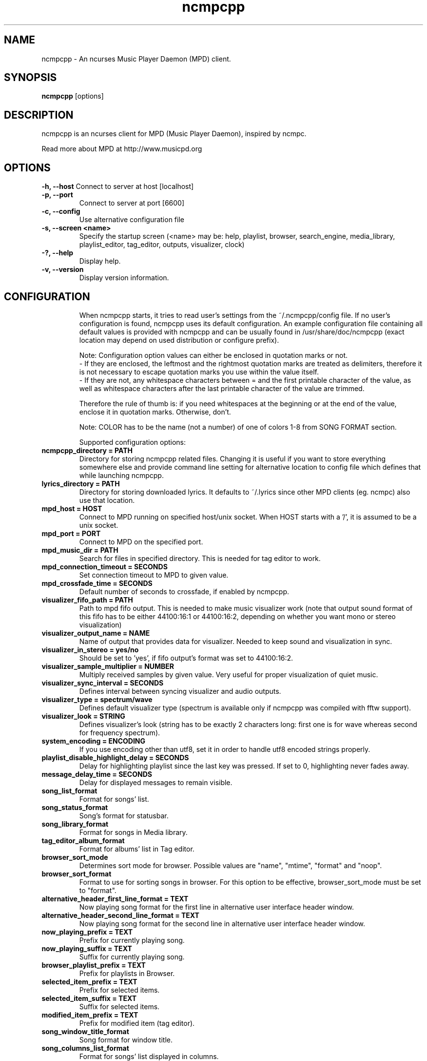 .TH "ncmpcpp" "1"
.SH "NAME"
ncmpcpp \- An ncurses Music Player Daemon (MPD) client.
.SH "SYNOPSIS"
.B ncmpcpp
[options]
.SH "DESCRIPTION"
ncmpcpp is an ncurses client for MPD (Music Player Daemon), inspired by ncmpc.

Read more about MPD at http://www.musicpd.org
.SH "OPTIONS"
.B \-h, \-\-host
Connect to server at host [localhost]
.TP
.B \-p, \-\-port
Connect to server at port [6600]
.TP
.B \-c, \-\-config
Use alternative configuration file
.TP
.B \-s, \-\-screen <name>
Specify the startup screen (<name> may be: help, playlist, browser, search_engine, media_library, playlist_editor, tag_editor, outputs, visualizer, clock)
.TP
.B \-?, \-\-help
Display help.
.TP
.B \-v, \-\-version
Display version information.
.TP
.SH "CONFIGURATION"
When ncmpcpp starts, it tries to read user's settings from the ~/.ncmpcpp/config file. If no user's configuration is found, ncmpcpp uses its default configuration. An example configuration file containing all default values is provided with ncmpcpp and can be usually found in /usr/share/doc/ncmpcpp (exact location may depend on used distribution or configure prefix).

Note: Configuration option values can either be enclosed in quotation marks or not.
 - If they are enclosed, the leftmost and the rightmost quotation marks are treated as delimiters, therefore it is not necessary to escape quotation marks you use within the value itself.
 - If they are not, any whitespace characters between = and the first printable character of the value, as well as whitespace characters after the last printable character of the value are trimmed.

Therefore the rule of thumb is: if you need whitespaces at the beginning or at the end of the value, enclose it in quotation marks. Otherwise, don't.

Note: COLOR has to be the name (not a number) of one of colors 1-8 from SONG FORMAT section.

Supported configuration options:
.TP
.B ncmpcpp_directory = PATH
Directory for storing ncmpcpp related files. Changing it is useful if you want to store everything somewhere else and provide command line setting for alternative location to config file which defines that while launching ncmpcpp.
.TP
.B lyrics_directory = PATH
Directory for storing downloaded lyrics. It defaults to ~/.lyrics since other MPD clients (eg. ncmpc) also use that location.
.TP
.B mpd_host = HOST
Connect to MPD running on specified host/unix socket. When HOST starts with a '/', it is assumed to be a unix socket.
.TP
.B mpd_port = PORT
Connect to MPD on the specified port.
.TP
.B mpd_music_dir = PATH
Search for files in specified directory. This is needed for tag editor to work.
.TP
.B mpd_connection_timeout = SECONDS
Set connection timeout to MPD to given value.
.TP
.B mpd_crossfade_time = SECONDS
Default number of seconds to crossfade, if enabled by ncmpcpp.
.TP
.B visualizer_fifo_path = PATH
Path to mpd fifo output. This is needed to make music visualizer work (note that output sound format of this fifo has to be either 44100:16:1 or 44100:16:2, depending on whether you want mono or stereo visualization)
.TP
.B visualizer_output_name = NAME
Name of output that provides data for visualizer. Needed to keep sound and visualization in sync.
.TP
.B visualizer_in_stereo = yes/no
Should be set to 'yes', if fifo output's format was set to 44100:16:2.
.TP
.B visualizer_sample_multiplier = NUMBER
Multiply received samples by given value. Very useful for proper visualization of quiet music.
.TP
.B visualizer_sync_interval = SECONDS
Defines interval between syncing visualizer and audio outputs.
.TP
.B visualizer_type = spectrum/wave
Defines default visualizer type (spectrum is available only if ncmpcpp was compiled with fftw support).
.TP
.B visualizer_look = STRING
Defines visualizer's look (string has to be exactly 2 characters long: first one is for wave whereas second for frequency spectrum).
.TP
.B system_encoding = ENCODING
If you use encoding other than utf8, set it in order to handle utf8 encoded strings properly.
.TP
.B playlist_disable_highlight_delay = SECONDS
Delay for highlighting playlist since the last key was pressed. If set to 0, highlighting never fades away.
.TP
.B message_delay_time = SECONDS
Delay for displayed messages to remain visible.
.TP
.B song_list_format
Format for songs' list.
.TP
.B song_status_format
Song's format for statusbar.
.TP
.B song_library_format
Format for songs in Media library.
.TP
.B tag_editor_album_format
Format for albums' list in Tag editor.
.TP
.B browser_sort_mode
Determines sort mode for browser. Possible values are "name", "mtime", "format" and "noop".
.TP
.B browser_sort_format
Format to use for sorting songs in browser. For this option to be effective, browser_sort_mode must be set to "format".
.TP
.B alternative_header_first_line_format = TEXT
Now playing song format for the first line in alternative user interface header window.
.TP
.B alternative_header_second_line_format = TEXT
Now playing song format for the second line in alternative user interface header window.
.TP
.B now_playing_prefix = TEXT
Prefix for currently playing song.
.TP
.B now_playing_suffix = TEXT
Suffix for currently playing song.
.TP
.B browser_playlist_prefix = TEXT
Prefix for playlists in Browser.
.TP
.B selected_item_prefix = TEXT
Prefix for selected items.
.TP
.B selected_item_suffix = TEXT
Suffix for selected items.
.TP
.B modified_item_prefix = TEXT
Prefix for modified item (tag editor).
.TP
.B song_window_title_format
Song format for window title.
.TP
.B song_columns_list_format
Format for songs' list displayed in columns.
.TP
.B execute_on_song_change = COMMAND
Shell command to execute on song change.
.TP
.B playlist_show_remaining_time = yes/no
If enabled, time remaining to end of playlist will be shown after playlist's statistics.
.TP
.B playlist_shorten_total_times = yes/no
If enabled, total/remaining playlist time displayed in statusbar will be shown using shortened units' names (d:h:m:s instead of days:hours:minutes:seconds).
.TP
.B playlist_separate_albums = yes/no
If enabled, separators will be placed between albums.
.TP
.B playlist_display_mode = classic/columns
Default display mode for Playlist.
.TP
.B browser_display_mode = classic/columns
Default display mode for Browser.
.TP
.B search_engine_display_mode = classic/columns
Default display mode for Search engine.
.TP
.B playlist_editor_display_mode = classic/columns
Default display mode for Playlist editor.
.TP
.B discard_colors_if_item_is_selected = yes/no
Indicates whether custom colors of tags have to be discarded if item is selected or not.
.TP
.B incremental_seeking = yes/no
If enabled, seek time will increment by one each second of seeking.
.TP
.B seek_time = SECONDS
Base seek time to begin with.
.TP
.B volume_change_step = NUMBER
Number of percents volume has to be increased/decreased by in volume_up/volume_down.
.TP
.B autocenter_mode = yes/no
Default state for autocenter mode at start.
.TP
.B centered_cursor = yes/no
If enabled, currently highlighted position in the list will be always centered.
.TP
.B progressbar_look = TEXT
This variable defines the look of progressbar. Note that it has to be exactly two or three characters long.
.TP
.B progressbar_boldness = yes/no
This variable defines whether progressbar should be displayed in bold or not.
.TP
.B default_place_to_search_in = database/playlist
If set to "playlist", Search engine will perform searching in current MPD playlist rather than in music database.
.TP
.B user_interface = classic/alternative
Default user interface used by ncmpcpp at start.
.TP
.B data_fetching_delay = yes/no
If enabled, there will be a 250ms delay between refreshing position in media library or playlist editor and fetching appropriate data from MPD. This limits data fetched from the server and is particularly useful if ncmpcpp is connected to a remote host.
.TP
.B media_library_primary_tag = artist/date/genre/composer/performer
Default tag type for leftmost column in media library.
.TP
.B default_find_mode = wrapped/normal
If set to "wrapped", going from last found position to next will take you to the first one (same goes for the first position and going to previous one), otherwise no actions will be performed.
.TP
.B default_space_mode = select/add
If set to "select", space will select items instead of adding them to playlist (although selecting by space is default and the only one action for space in Playlist).
.TP
.B default_tag_editor_pattern = TEXT
Default pattern used by Tag editor's parser.
.TP
.B header_visibility = yes/no
If enabled, header window will be displayed, otherwise hidden.
.TP
.B statusbar_visibility = yes/no
If enabled, statusbar will be displayed, otherwise hidden.
.TP
.B titles_visibility = yes/no
If enabled, column titles will be displayed, otherwise hidden.
.TP
.B header_text_scrolling = yes/no
If enabled, text in header window will scroll if its length is longer then actual screen width, otherwise it won't.
.TP
.B cyclic_scrolling = yes/no
If enabled, cyclic scrolling is used (e.g. if you press down arrow being at the end of list, it'll take you to the beginning)
.TP
.B lines_scrolled = NUMBER
Number of lines that are scrolled with mouse wheel.
.TP
.B follow_now_playing_lyrics = yes/no
If enabled, lyrics will be switched at song's change to currently playing one's (Note: this works only if you are viewing lyrics of item from Playlist).
.TP
.B fetch_lyrics_for_current_song_in_background = yes/no
If enabled, each time song changes lyrics fetcher will be automatically run in background in attempt to download lyrics for currently playing song.
.TP
.B store_lyrics_in_song_dir = yes/no
If enabled, lyrics will be saved in song's directory, otherwise in ~/.lyrics. Note that it needs properly set mpd_music_dir.
.TP
.B generate_win32_compatible_filenames = yes/no
If set to yes, filenames generated by ncmpcpp (with tag editor, for lyrics, artists etc.) will not contain the following characters: \\?*:|"<> - otherwise only slash (/) will not be used.
.TP
.B allow_for_physical_item_deletion = yes/no
If set to yes, it will be possible to physically delete files and directories from the disk in the browser.
.TP
.B lastfm_preferred_language = ISO 639 alpha-2 language code
If set, ncmpcpp will try to get info from last.fm in language you set and if it fails, it will fall back to english. Otherwise it will use english the first time.
.TP
.B space_add_mode = add_remove/always_add
If set to add_remove, pressing space on item which is already in playlist will remove it, otherwise add it again.
.TP
.B show_hidden_files_in_local_browser = yes/no
Trigger for displaying in local browser files and directories that begin with '.'
.TP
.B screen_switcher_mode = SWITCHER_MODE
If set to "previous", key_screen_switcher will switch between current and last used screen. If set to "screen1,...screenN" (a list of screens) it will switch between them in a sequence. Syntax clarification can be found in example config file.
.TP
.B startup_screen = SCREEN_NAME
Screen that has to be displayed at start (playlist by default).
.TP
.B locked_screen_width_part = 20-80
If you want to lock a screen, ncmpcpp asks for % of locked screen's width to be reserved before that and provides a default value, which is the one you can set here.
.TP
.B ask_for_locked_screen_width_part = yes/no
If enabled, ncmpcpp will ask for % of locked screen's width each time you want to lock a screen. If you disable that, it'll silently attempt to use default value.
.TP
.B jump_to_now_playing_song_at_start = yes/no
If enabled, ncmpcpp will jump at start to now playing song if mpd is playing or paused.
.TP
.B ask_before_clearing_playlists = yes/no
If enabled, user will be asked if he really wants to clear the playlist after pressing key responsible for that.
.TP
.B clock_display_seconds = yes/no
If enabled, clock will display time in format hh:mm:ss, otherwise hh:mm.
.TP
.B display_volume_level = yes/no
If enabled, volume level will be displayed in statusbar, otherwise not.
.TP
.B display_bitrate = yes/no
If enabled, bitrate of currently playing song will be displayed in statusbar.
.TP
.B display_remaining_time = yes/no
If enabled, remaining time of currently playing song will be be displayed in statusbar instead of elapsed time.
.TP
.B regular_expressions = basic/extended
Type of currently used regular expressions.
.TP
.B ignore_leading_the = yes/no
If enabled, word "the" at the beginning of tags/filenames/sort format will be ignored while sorting items.
.TP
.B block_search_constraints_change_if_items_found = yes/no
If enabled, fields in Search engine above "Reset" button will be blocked after successful searching, otherwise they won't.
.TP
.B mouse_support = yes/no
If set to yes, mouse support will be enabled.
.TP
.B mouse_list_scroll_whole_page = yes/no
If enabled, mouse wheel will scroll the whole page of item list at a time, otherwise the number of lines specified by lines_scrolled variable.
.TP
.B empty_tag_marker = TEXT
Text that will be displayed, if requested tag is not set.
.TP
.B tags_separator = TEXT
Separator that is placed between tags. Also interpreted by tag editor which splits input string into separate tags using it.
.TP
.B tag_editor_extended_numeration = yes/no
If enabled, tag editor will number tracks using format xx/yy (where xx is the current track and yy is total amount of all numbered tracks), not plain xx.
.TP
.B media_library_sort_by_mtime = yes/no
If enabled, media library will be sorted by modification time. Otherwise lexicographic sorting is used.
.TP
.B enable_window_title = yes/no
If enabled, ncmpcpp will override current window title with its own one.
.TP
.B search_engine_default_search_mode = MODE_NUMBER
Number of default mode used in search engine.
.TP
.B external_editor = PATH
Path to external editor used to edit lyrics.
.TP
.B use_console_editor = yes/no
If your external editor is console application, you need to enable it.
.TP
.B colors_enabled = yes/no
No need to describe it, huh?
.TP
.B empty_tag_color = COLOR
Color of empty tag marker.
.TP
.B header_window_color = COLOR
Color of header window.
.TP
.B volume_color = COLOR
Color of volume state.
.TP
.B state_line_color = COLOR
Color of lines separating header and statusbar from main window.
.TP
.B state_flags_color = COLOR
Color of MPD status flags.
.TP
.B main_window_color = COLOR
Color of main window.
.TP
.B color1 = COLOR
One of colors used in Song info, Tiny tag editor and Search engine.
.TP
.B color2 = COLOR
One of colors used in Song info, Tiny tag editor and Search engine.
.TP
.B main_window_highlight_color = COLOR
Color of main window's highlight.
.TP
.B progressbar_color = COLOR
Color of progressbar.
.TP
.B progressbar_elapsed_color = COLOR
Color of part of progressbar that represents elapsed time.
.TP
.B statusbar_color = COLOR
Color of statusbar.
.TP
.B alternative_ui_separator_color = COLOR
Color of separators used in alternative user interface.
.TP
.B active_column_color = COLOR
Color of active column's highlight.
.TP
.B visualizer_color = COLOR
Color of visualization.
.TP
.B window_border_color = BORDER
Border color of pop-up windows. If set to empty, no border will be shown.
.B active_window_border = COLOR
Color of active window's border.
.TP
.SH "BINDINGS"
When ncmpcpp starts, it tries to read user's bindings from ~/.ncmpcpp/bindings file. If no bindings file is found, ncmpcpp uses the defaults. An example bindings file with the default values can be found usually in /usr/share/doc/ncmpcpp (exact location may depend on used distribution or configure prefix).

You can view current keybindings by pressing F1.
.SH "SONG FORMAT"

For song format you can use:

 %l - length
 %f - filename
 %D - directory
 %a - artist
 %A - album artist
 %t - title
 %b - album
 %y - date
 %n - track number (01/12 -> 01)
 %N - full track info (01/12 -> 01/12)
 %g - genre
 %c - composer
 %p - performer
 %d - disc
 %C - comment
 %P - priority
 $R - begin right alignment

You can also put them in { } and then they will be displayed only if all requested values are available and/or define alternate value with { }|{ } e.g. {%a - %t}|{%f} will check if artist and title tags are available and if they are, display them. Otherwise it'll display filename.

\fBNote\fR: If you want to set limit on maximal length of a tag, just put the appropriate number between % and character that defines tag type, e.g. to make album take max. 20 terminal cells, use '%20b'.

\fBNote\fR: Format that is similar to "%a - %t" (i.e. without any additional braces) is equal to "{%a - %t}", so if one of the tags is missing, you'll get nothing.

Text can have different color than the main window, e.g. if you want length to be green, write $3%l$9.

Available values for colors:

 - 0 - default window color (discards all other colors)
 - 1 - black
 - 2 - red
 - 3 - green
 - 4 - yellow
 - 5 - blue
 - 6 - magenta
 - 7 - cyan
 - 8 - white
 - 9 - end of current color

\fBNote\fR: colors can be nested, so if you write $2some$5text$9, it'll disable only usage of blue color and make red the current one.

.SH "BUGS"
Report bugs on http://www.musicpd.org/mantis/
.SH "NOTE"
Since MPD uses UTF\-8, ncmpcpp needs to convert characters to the charset used by the local system. If you get character conversion errors while you are running ncmpcpp, you probably need to set up your locale. This is done by setting LANG and LC_ALL/LC_CTYPE environment variables (LC_CTYPE only affects character handling).
.SH "HOMEPAGE"
-> http://unkart.ovh.org/ncmpcpp

.SH "SEE ALSO"
mpc(1), mpd(1)
